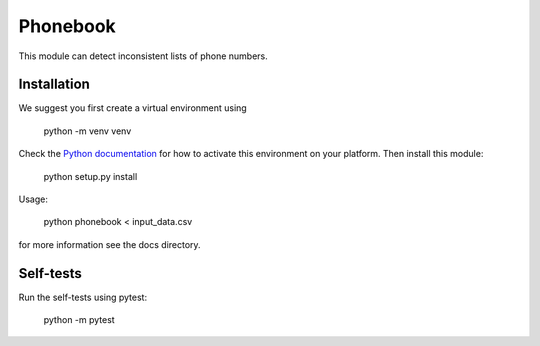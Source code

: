 =========
Phonebook
=========

This module can detect inconsistent lists of phone numbers.

Installation
============
We suggest you first create a virtual environment using

    python -m venv venv

Check the `Python documentation <https://docs.python.org/3/library/venv.html>`_ for how to activate this environment on your platform. Then install this module:

    python setup.py install

Usage:

    python phonebook < input_data.csv

for more information see the docs directory.

Self-tests
==========
Run the self-tests using pytest:

    python -m pytest